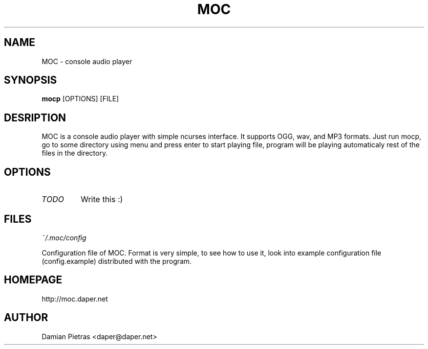 .TH MOC 8 "22 september 2004" "Version 2.0.0" "music on console"

.SH NAME
MOC \- console audio player

.SH SYNOPSIS
.B mocp
[OPTIONS] [FILE]

.SH DESRIPTION

MOC is a console audio player with simple ncurses interface. It supports OGG,
wav, and MP3 formats. Just run mocp, go to some directory using menu and
press enter to start playing file, program will be playing automaticaly rest
of the files in the directory.

.SH OPTIONS

.TP
.I TODO
Write this :)

.SH FILES

.I ~/.moc/config

Configuration file of MOC. Format is very simple, to see how to use it,
look into example configuration file (config.example) distributed with the
program.

.SH HOMEPAGE
http://moc.daper.net

.SH AUTHOR

Damian Pietras <daper@daper.net>
